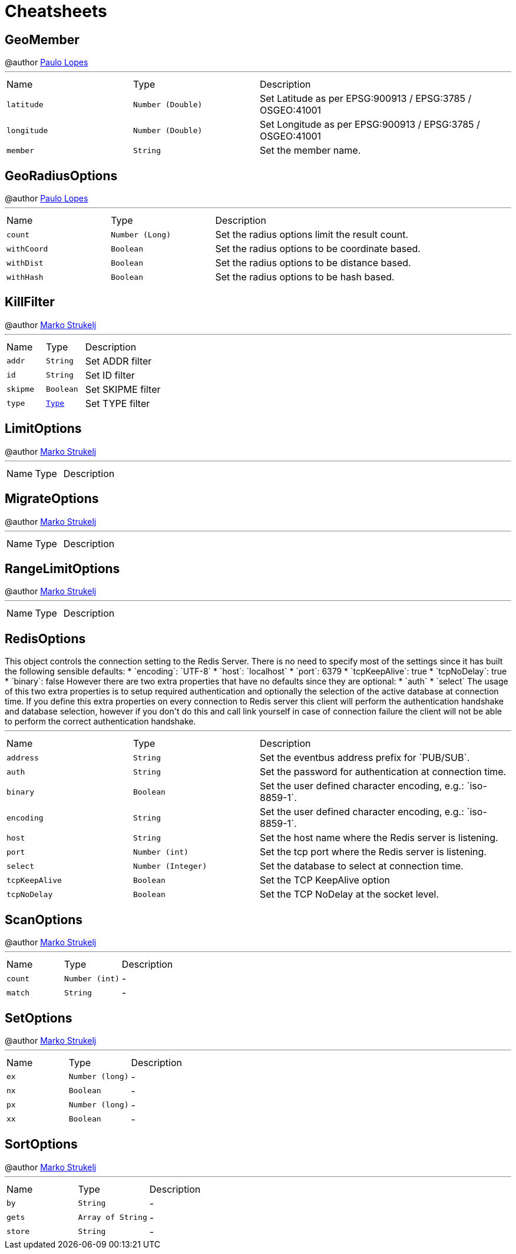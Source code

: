 = Cheatsheets

[[GeoMember]]
== GeoMember

++++
 @author <a href="mailto:plopes@redhat.com">Paulo Lopes</a>
++++
'''

[cols=">25%,^25%,50%"]
[frame="topbot"]
|===
^|Name | Type ^| Description
|[[latitude]]`latitude`|`Number (Double)`|
+++
Set Latitude as per EPSG:900913 / EPSG:3785 / OSGEO:41001
+++
|[[longitude]]`longitude`|`Number (Double)`|
+++
Set Longitude as per EPSG:900913 / EPSG:3785 / OSGEO:41001
+++
|[[member]]`member`|`String`|
+++
Set the member name.
+++
|===

[[GeoRadiusOptions]]
== GeoRadiusOptions

++++
 @author <a href="mailto:plopes@redhat.com">Paulo Lopes</a>
++++
'''

[cols=">25%,^25%,50%"]
[frame="topbot"]
|===
^|Name | Type ^| Description
|[[count]]`count`|`Number (Long)`|
+++
Set the radius options limit the result count.
+++
|[[withCoord]]`withCoord`|`Boolean`|
+++
Set the radius options to be coordinate based.
+++
|[[withDist]]`withDist`|`Boolean`|
+++
Set the radius options to be distance based.
+++
|[[withHash]]`withHash`|`Boolean`|
+++
Set the radius options to be hash based.
+++
|===

[[KillFilter]]
== KillFilter

++++
 @author <a href="mailto:marko.strukelj@gmail.com">Marko Strukelj</a>
++++
'''

[cols=">25%,^25%,50%"]
[frame="topbot"]
|===
^|Name | Type ^| Description
|[[addr]]`addr`|`String`|
+++
Set ADDR filter
+++
|[[id]]`id`|`String`|
+++
Set ID filter
+++
|[[skipme]]`skipme`|`Boolean`|
+++
Set SKIPME filter
+++
|[[type]]`type`|`link:enums.html#Type[Type]`|
+++
Set TYPE filter
+++
|===

[[LimitOptions]]
== LimitOptions

++++
 @author <a href="mailto:marko.strukelj@gmail.com">Marko Strukelj</a>
++++
'''

[cols=">25%,^25%,50%"]
[frame="topbot"]
|===
^|Name | Type ^| Description
|===

[[MigrateOptions]]
== MigrateOptions

++++
 @author <a href="mailto:marko.strukelj@gmail.com">Marko Strukelj</a>
++++
'''

[cols=">25%,^25%,50%"]
[frame="topbot"]
|===
^|Name | Type ^| Description
|===

[[RangeLimitOptions]]
== RangeLimitOptions

++++
 @author <a href="mailto:marko.strukelj@gmail.com">Marko Strukelj</a>
++++
'''

[cols=">25%,^25%,50%"]
[frame="topbot"]
|===
^|Name | Type ^| Description
|===

[[RedisOptions]]
== RedisOptions

++++
 This object controls the connection setting to the Redis Server. There is no need to specify most of the settings
 since it has built the following sensible defaults:

 * `encoding`: `UTF-8`
 * `host`: `localhost`
 * `port`: 6379
 * `tcpKeepAlive`: true
 * `tcpNoDelay`: true
 * `binary`: false

 However there are two extra properties that have no defaults since they are optional:

 * `auth`
 * `select`

 The usage of this two extra properties is to setup required authentication and optionally the selection of the active
 database at connection time. If you define this extra properties on every connection to Redis server this client
 will perform the authentication handshake and database selection, however if you don't do this and call link
 yourself in case of connection failure the client will not be able to perform the correct authentication handshake.
++++
'''

[cols=">25%,^25%,50%"]
[frame="topbot"]
|===
^|Name | Type ^| Description
|[[address]]`address`|`String`|
+++
Set the eventbus address prefix for `PUB/SUB`.
+++
|[[auth]]`auth`|`String`|
+++
Set the password for authentication at connection time.
+++
|[[binary]]`binary`|`Boolean`|
+++
Set the user defined character encoding, e.g.: `iso-8859-1`.
+++
|[[encoding]]`encoding`|`String`|
+++
Set the user defined character encoding, e.g.: `iso-8859-1`.
+++
|[[host]]`host`|`String`|
+++
Set the host name where the Redis server is listening.
+++
|[[port]]`port`|`Number (int)`|
+++
Set the tcp port where the Redis server is listening.
+++
|[[select]]`select`|`Number (Integer)`|
+++
Set the database to select at connection time.
+++
|[[tcpKeepAlive]]`tcpKeepAlive`|`Boolean`|
+++
Set the TCP KeepAlive option
+++
|[[tcpNoDelay]]`tcpNoDelay`|`Boolean`|
+++
Set the TCP NoDelay at the socket level.
+++
|===

[[ScanOptions]]
== ScanOptions

++++
 @author <a href="mailto:marko.strukelj@gmail.com">Marko Strukelj</a>
++++
'''

[cols=">25%,^25%,50%"]
[frame="topbot"]
|===
^|Name | Type ^| Description
|[[count]]`count`|`Number (int)`|-
|[[match]]`match`|`String`|-
|===

[[SetOptions]]
== SetOptions

++++
 @author <a href="mailto:marko.strukelj@gmail.com">Marko Strukelj</a>
++++
'''

[cols=">25%,^25%,50%"]
[frame="topbot"]
|===
^|Name | Type ^| Description
|[[ex]]`ex`|`Number (long)`|-
|[[nx]]`nx`|`Boolean`|-
|[[px]]`px`|`Number (long)`|-
|[[xx]]`xx`|`Boolean`|-
|===

[[SortOptions]]
== SortOptions

++++
 @author <a href="mailto:marko.strukelj@gmail.com">Marko Strukelj</a>
++++
'''

[cols=">25%,^25%,50%"]
[frame="topbot"]
|===
^|Name | Type ^| Description
|[[by]]`by`|`String`|-
|[[gets]]`gets`|`Array of String`|-
|[[store]]`store`|`String`|-
|===

